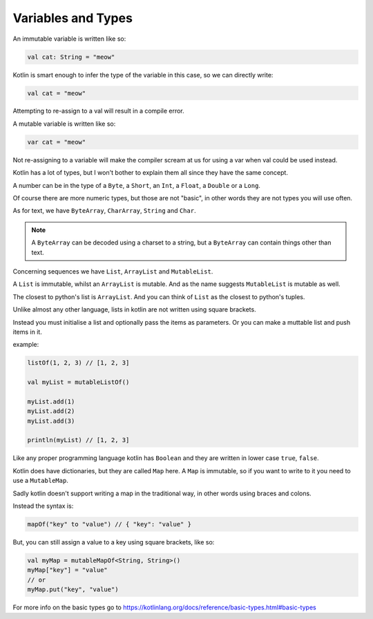 ===================
Variables and Types
===================

An immutable variable is written like so:

.. code-block:: kotlin

  val cat: String = "meow"

Kotlin is smart enough to infer the type of the variable in this case, so we can directly write:

.. code-block:: kotlin

  val cat = "meow"

Attempting to re-assign to a val will result in a compile error.

A mutable variable is written like so:

.. code-block:: kotlin
  
  var cat = "meow"

Not re-assigning to a variable will make the compiler
scream at us for using a var when val could be used instead.



Kotlin has a lot of types, but I won't bother to explain them all since they have the same concept.

A number can be in the type of a ``Byte``, a ``Short``, an ``Int``, a ``Float``, a ``Double`` or a ``Long``.

Of course there are more numeric types, but those are not "basic", in other words they are not types you will use often.

As for text, we have ``ByteArray``, ``CharArray``, ``String`` and ``Char``.

.. note::

  A ``ByteArray`` can be decoded using a charset to a string,
  but a ``ByteArray`` can contain things other than text.

Concerning sequences we have ``List``, ``ArrayList`` and ``MutableList``.

A ``List`` is immutable, whilst an ``ArrayList`` is mutable.
And as the name suggests ``MutableList`` is mutable as well.

The closest to python's list is ``ArrayList``.
And you can think of ``List`` as the closest to python's tuples.

Unlike almost any other language, lists in kotlin are not written using square brackets.

Instead you must initialise a list and optionally pass the items as parameters.
Or you can make a muttable list and push items in it.

example:

.. code-block:: kotlin

  listOf(1, 2, 3) // [1, 2, 3]
  
  val myList = mutableListOf()
  
  myList.add(1)
  myList.add(2)
  myList.add(3)
  
  println(myList) // [1, 2, 3]

Like any proper programming language kotlin has ``Boolean`` and they are written in lower case ``true``, ``false``.

Kotlin does have dictionaries, but they are called ``Map`` here.
A ``Map`` is immutable, so if you want to write to it you need to use a ``MutableMap``.

Sadly kotlin doesn't support writing a map in the traditional way, in other words using braces and colons.

Instead the syntax is:

.. code-block:: kotlin

  mapOf("key" to "value") // { "key": "value" }

But, you can still assign a value to a key using square brackets, like so:

.. code-block:: kotlin

  val myMap = mutableMapOf<String, String>()
  myMap["key"] = "value"
  // or
  myMap.put("key", "value")

For more info on the basic types go to https://kotlinlang.org/docs/reference/basic-types.html#basic-types
